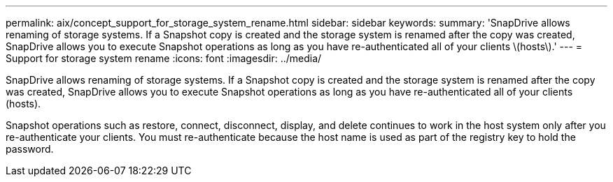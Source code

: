 ---
permalink: aix/concept_support_for_storage_system_rename.html
sidebar: sidebar
keywords: 
summary: 'SnapDrive allows renaming of storage systems. If a Snapshot copy is created and the storage system is renamed after the copy was created, SnapDrive allows you to execute Snapshot operations as long as you have re-authenticated all of your clients \(hosts\).'
---
= Support for storage system rename
:icons: font
:imagesdir: ../media/

[.lead]
SnapDrive allows renaming of storage systems. If a Snapshot copy is created and the storage system is renamed after the copy was created, SnapDrive allows you to execute Snapshot operations as long as you have re-authenticated all of your clients (hosts).

Snapshot operations such as restore, connect, disconnect, display, and delete continues to work in the host system only after you re-authenticate your clients. You must re-authenticate because the host name is used as part of the registry key to hold the password.
